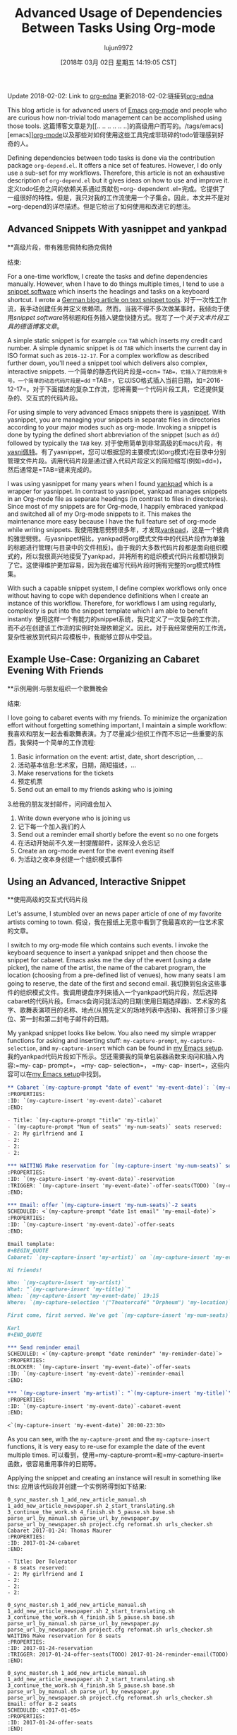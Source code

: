 #+TITLE: Advanced Usage of Dependencies Between Tasks Using Org-mode
#+URL: http://karl-voit.at/2016/12/18/org-depend/
#+AUTHOR: lujun9972
#+TAGS: raw
#+DATE: [2018年 03月 02日 星期五 14:19:05 CST]
#+LANGUAGE:  zh-CN
#+OPTIONS:  H:6 num:nil toc:t \n:nil ::t |:t ^:nil -:nil f:t *:t <:nil
Update 2018-02-02: Link to [[https://elpa.gnu.org/packages/org-edna.html][org-edna]]
更新2018-02-02:链接到[[https://elpa.gnu.org/packages/org-edna.html][org-edna]]

This blog article is for advanced users of [[../../../../tags/emacs][Emacs]] [[http://orgmode.org][org-mode]] and people who are curious how non-trivial todo management can be accomplished using those tools.
这篇博客文章是为[[.. .. .. .. .. ..]的高级用户而写的。/tags/emacs][emacs]][[http://orgmode.org][org-mode]]以及那些对如何使用这些工具完成非琐碎的todo管理感到好奇的人。

Defining dependencies between todo tasks is done via the contribution package =org-depend.el=. It offers a nice set of features. However, I do only use a sub-set for my workflows. Therefore, this article is not an exhaustive description of =org-depend.el= but it gives ideas on how to use and improve it.
定义todo任务之间的依赖关系通过贡献包=org- dependent .el=完成。它提供了一组很好的特性。但是，我只对我的工作流使用一个子集合。因此，本文并不是对=org-depend的详尽描述。但是它给出了如何使用和改进它的想法。

** Advanced Snippets With yasnippet and yankpad
**高级片段，带有雅思佩特和扬克佩特
:PROPERTIES:
属性:
:CUSTOM_ID: advanced-snippets-with-yasnippet-and-yankpad
:CUSTOM_ID advanced-snippets-with-yasnippet-and-yankpad
:CLASS: section-title
类:节标题
:END:
结束:

For a one-time workflow, I create the tasks and define dependencies manually. However, when I have to do things multiple times, I tend to use a [[../../../../apps-I-am-using][snippet software]] which inserts the headings and tasks on a keyboard shortcut. I wrote a [[../../../../Textbausteine][German blog article on text snippet tools]].
对于一次性工作流，我手动创建任务并定义依赖项。然而，当我不得不多次做某事时，我倾向于使用[[.. .. .. .. .. ..][snippet software]]将标题和任务插入键盘快捷方式。我写了一个[[.. .. .. .. ..][关于文本片段工具的德语博客文章]]。

A simple static snippet is for example =ccn= =TAB= which inserts my credit card number. A simple dynamic snippet is =dd= =TAB= which inserts the current day in ISO format such as =2016-12-17=. For a complex workflow as described further down, you'll need a snippet tool which delivers also complex, interactive snippets.
一个简单的静态代码片段是=ccn= =TAB=，它插入了我的信用卡号。一个简单的动态代码片段是=dd= =TAB=，它以ISO格式插入当前日期，如=2016-12-17=。对于下面描述的复杂工作流，您将需要一个代码片段工具，它还提供复杂的、交互式的代码片段。

For using simple to very advanced Emacs snippets there is [[https://github.com/joaotavora/yasnippet][yasnippet]]. With yasnippet, you are managing your snippets in separate files in directories according to your major modes such as org-mode. Invoking a snippet is done by typing the defined short abbreviation of the snippet (such as =dd=) followed by typically the =TAB= key.
对于使用简单到非常高级的Emacs片段，有[[https://github.com/joaotavora/yasni佩特][yasni佩特]]。有了yasnippet，您可以根据您的主要模式(如org模式)在目录中分别管理文件片段。调用代码片段是通过键入代码片段定义的简短缩写(例如=dd=)，然后通常是=TAB=键来完成的。

I was using yasnippet for many years when I found [[https://github.com/Kungsgeten/yankpad][yankpad]] which is a wrapper for yasnippet. In contrast to yasnippet, yankpad manages snippets in an Org-mode file as separate headings (in contrast to files in directories). Since most of my snippets are for Org-mode, I happily embraced yankpad and switched all of my Org-mode snippets to it. This makes the maintenance more easy because I have the full feature set of org-mode while writing snippets.
我使用雅思劈劈很多年，才发现[[https://github.com/Kungsgeten/yankpad][yankpad]]，这是一个披肩的雅思劈劈。与yasnippet相比，yankpad将org模式文件中的代码片段作为单独的标题进行管理(与目录中的文件相反)。由于我的大多数代码片段都是面向组织模式的，所以我很高兴地接受了yankpad，并将所有的组织模式代码片段都切换到了它。这使得维护更加容易，因为我在编写代码片段时拥有完整的org模式特性集。

With such a capable snippet system, I define complex workflows only once without having to cope with dependence definitions when I create an instance of this workflow. Therefore, for workflows I am using regularly, complexity is put into the snippet template which I am able to benefit instantly.
使用这样一个有能力的snippet系统，我只定义了一次复杂的工作流，而不必在创建该工作流的实例时处理依赖定义。因此，对于我经常使用的工作流，复杂性被放到代码片段模板中，我能够立即从中受益。

** Example Use-Case: Organizing an Cabaret Evening With Friends
**示例用例:与朋友组织一个歌舞晚会
:PROPERTIES:
属性:
:CUSTOM_ID: example-use-case-organizing-an-cabaret-evening-with-friends
:CUSTOM_ID example-use-case-organizing-an-cabaret-evening-with-friends
:CLASS: section-title
类:节标题
:END:
结束:

I love going to cabaret events with my friends. To minimize the organization effort without forgetting something important, I maintain a simple workflow:
我喜欢和朋友一起去看歌舞表演。为了尽量减少组织工作而不忘记一些重要的东西，我保持一个简单的工作流程:

1. Basic information on the event: artist, date, short description, ...
1. 活动基本信息:艺术家，日期，简短描述，…
2. Make reservations for the tickets
2. 预定机票
3. Send out an email to my friends asking who is joining
3.给我的朋友发封邮件，问问谁会加入
4. Write down everyone who is joining us
4. 记下每一个加入我们的人
5. Send out a reminder email shortly before the event so no one forgets
5. 在活动开始前不久发一封提醒邮件，这样没人会忘记
6. Create an org-mode event for the event evening itself
6. 为活动之夜本身创建一个组织模式事件

** Using an Advanced, Interactive Snippet
**使用高级的交互式代码片段
:PROPERTIES:
:CUSTOM_ID: using-an-advanced-interactive-snippet
:CLASS: section-title
:END:

Let's assume, I stumbled over an news paper article of one of my favorite artists coming to town.
假设，我在报纸上无意中看到了我最喜欢的一位艺术家的文章。

I switch to my org-mode file which contains such events. I invoke the keyboard sequence to insert a yankpad snippet and then choose the snippet for cabaret. Emacs asks me the day of the event (using a date picker), the name of the artist, the name of the cabaret program, the location (choosing from a pre-defined list of venues), how many seats I am going to reserve, the date of the first and second email.
我切换到包含这些事件的组织模式文件。我调用键盘序列来插入一个yankpad代码片段，然后选择cabaret的代码片段。Emacs会询问我活动的日期(使用日期选择器)、艺术家的名字、歌舞表演项目的名称、地点(从预先定义的场地列表中选择)、我将预订多少座位、第一封和第二封电子邮件的日期。

My yankpad snippet looks like below. You also need my simple wrapper functions for asking and inserting stuff: =my-capture-prompt=, =my-capture-selection=, and =my-capture-insert= which can be found in [[https://github.com/novoid/dot-emacs/blob/master/main.el][my Emacs setup]].
我的yankpad代码片段如下所示。您还需要我的简单包装器函数来询问和插入内容:=my- cap- prompt=， =my- cap- selection=， =my- cap- insert=，这些内容可以在[[https://github.com/novoid/dot-emacs/blob/master/main.el][my Emacs setup]]中找到。

#+begin_src org
  ,** Cabaret `(my-capture-prompt "date of event" 'my-event-date)`: `(my-capture-prompt "artist" 'my-artist)`
  :PROPERTIES:
  :ID: `(my-capture-insert 'my-event-date)`-cabaret
  :END:

  - Title: `(my-capture-prompt "title" 'my-title)`
  - `(my-capture-prompt "Num of seats" 'my-num-seats)` seats reserved:
  - 2: My girlfriend and I
  - 2:
  - 2:
  - 2:

  ,*** WAITING Make reservation for `(my-capture-insert 'my-num-seats)` seats
  :PROPERTIES:
  :ID: `(my-capture-insert 'my-event-date)`-reservation
  :TRIGGER: `(my-capture-insert 'my-event-date)`-offer-seats(TODO) `(my-capture-insert 'my-event-date)`-reminder-email(TODO)
  :END:

  ,*** Email: offer `(my-capture-insert 'my-num-seats)`-2 seats
  SCHEDULED: <`(my-capture-prompt "date 1st email" 'my-email-date)`>
  :PROPERTIES:
  :ID: `(my-capture-insert 'my-event-date)`-offer-seats
  :END:

  Email template:
  ,#+BEGIN_QUOTE
  Cabaret: `(my-capture-insert 'my-artist)` on `(my-capture-insert 'my-event-date)`

  Hi friends!

  Who: `(my-capture-insert 'my-artist)`
  What: "`(my-capture-insert 'my-title)`"
  When: `(my-capture-insert 'my-event-date)` 19:15
  Where: `(my-capture-selection '("Theatercafé" "Orpheum") 'my-location)`

  First come, first served. We've got `(my-capture-insert 'my-num-seats)` seats.

  Karl
  ,#+END_QUOTE

  ,*** Send reminder email
  SCHEDULED: <`(my-capture-prompt "date reminder" 'my-reminder-date)`>
  :PROPERTIES:
  :BLOCKER: `(my-capture-insert 'my-event-date)`-offer-seats
  :ID: `(my-capture-insert 'my-event-date)`-reminder-email
  :END:

  ,*** `(my-capture-insert 'my-artist)`: "`(my-capture-insert 'my-title)`" (`(my-capture-insert 'my-location)`)
  :PROPERTIES:
  :ID: `(my-capture-insert 'my-event-date)`-cabaret-event
  :END:

  <`(my-capture-insert 'my-event-date)` 20:00-23:30>

#+end_src

As you can see, with the =my-capture-promt= and the =my-capture-insert= functions, it is very easy to re-use for example the date of the event multiple times.
可以看到，使用=my-capture-promt=和=my-capture-insert=函数，很容易重用事件的日期等。

Applying the snippet and creating an instance will result in something like this:
应用该代码段并创建一个实例将得到如下结果:

#+BEGIN_EXAMPLE
0_sync_master.sh 1_add_new_article_manual.sh 1_add_new_article_newspaper.sh 2_start_translating.sh 3_continue_the_work.sh 4_finish.sh 5_pause.sh base.sh parse_url_by_manual.sh parse_url_by_newspaper.py parse_url_by_newspaper.sh project.cfg reformat.sh urls_checker.sh Cabaret 2017-01-24: Thomas Maurer
:PROPERTIES:
:ID: 2017-01-24-cabaret
:END:

- Title: Der Tolerator
- 8 seats reserved:
- 2: My girlfriend and I
- 2:
- 2:
- 2:

0_sync_master.sh 1_add_new_article_manual.sh 1_add_new_article_newspaper.sh 2_start_translating.sh 3_continue_the_work.sh 4_finish.sh 5_pause.sh base.sh parse_url_by_manual.sh parse_url_by_newspaper.py parse_url_by_newspaper.sh project.cfg reformat.sh urls_checker.sh WAITING Make reservation for 8 seats
:PROPERTIES:
:ID: 2017-01-24-reservation
:TRIGGER: 2017-01-24-offer-seats(TODO) 2017-01-24-reminder-email(TODO)
:END:

0_sync_master.sh 1_add_new_article_manual.sh 1_add_new_article_newspaper.sh 2_start_translating.sh 3_continue_the_work.sh 4_finish.sh 5_pause.sh base.sh parse_url_by_manual.sh parse_url_by_newspaper.py parse_url_by_newspaper.sh project.cfg reformat.sh urls_checker.sh Email: offer 8-2 seats
SCHEDULED: <2017-01-05>
:PROPERTIES:
:ID: 2017-01-24-offer-seats
:END:

Email template:
#+BEGIN_QUOTE
Cabaret: Thomas Maurer on 2017-01-24

Hi friends!

Who: Thomas Maurer
What: "Der Tolerator"
When: 2017-01-24 19:15
Where: Theatercafé

First come, first served. We've got 8 seats.

Karl
#+END_QUOTE

0_sync_master.sh 1_add_new_article_manual.sh 1_add_new_article_newspaper.sh 2_start_translating.sh 3_continue_the_work.sh 4_finish.sh 5_pause.sh base.sh parse_url_by_manual.sh parse_url_by_newspaper.py parse_url_by_newspaper.sh project.cfg reformat.sh urls_checker.sh Send reminder email
SCHEDULED: <2017-01-21>
:PROPERTIES:
:BLOCKER: 2017-01-24-offer-seats
:ID: 2017-01-24-reminder-email
:END:

0_sync_master.sh 1_add_new_article_manual.sh 1_add_new_article_newspaper.sh 2_start_translating.sh 3_continue_the_work.sh 4_finish.sh 5_pause.sh base.sh parse_url_by_manual.sh parse_url_by_newspaper.py parse_url_by_newspaper.sh project.cfg reformat.sh urls_checker.sh Thomas Maurer: "Der Tolerator" (Theatercafé)
:PROPERTIES:
:ID: 2017-01-24-cabaret-event
:END:

<2017-01-24 20:00-23:30>

#+END_EXAMPLE

Notice that with multiple cabaret events on different dates, the IDs are still unique due to the event date being part of it and all dependencies are pre-defined accordingly.
注意，对于不同日期的多个cabaret事件，id仍然是惟一的，因为事件日期是其中的一部分，并且所有依赖项都是预先定义的。

Once the reservation is acknowledged and its task is marked as done, the two tasks for sending out the emails get their "TODO" status via =:TRIGGER:=.
确认预订并将其任务标记为done后，发送电子邮件的两个任务将通过=:TRIGGER:=获得“TODO”状态。

Update 2017-11-23: the propagation of the status keyword [[http://lists.gnu.org/archive/html/emacs-orgmode/2017-11/msg00260.html][does not work for some cases]].
更新2017-11-23:状态关键字的传播[[http://lists.gnu.org/archive/html/emacs-orgmode/2017-11/msg00260.html][在某些情况下不工作]]。

To demonstrate a blocking precondition, I added a =:BLOCKER:= dependency for the reminder email task which is a bit redundant in this particular example. There is a subtle additional difference with the =:BLOCKER:= heading as well: as long as the blocking ID is not marked as done (or canceled), the =:BLOCKER:= task does not get on my agenda. This is awesome because I don't see already defined and scheduled tasks as long as the pre-condition is not met. Therefore, I always define =:TRIGGER:= and =:BLOCKER:= dependencies in my workflows in order to keep my agenda not messed up with todos I am not able to do now.
为了演示阻塞先决条件，我为提醒电子邮件任务添加了=:BLOCKER:= dependency，在这个特定的示例中，它有点多余。与=:BLOCKER:= heading还有一个细微的额外区别:只要阻塞ID没有标记为完成(或取消)，=:BLOCKER:=任务就不会出现在我的日程中。这非常棒，因为只要不满足先决条件，我就看不到已经定义和计划的任务。因此，我总是在我的工作流程中定义=:TRIGGER:=和=:BLOCKER:=依赖项，以使我的日程不被我现在无法处理的todos搞得一团糟。

Defining a complex snippet takes time and effort. Although once you have defined a complex snippet for a workflow, the beauty is that a workflow instance can be easily set-up for many times.
定义一个复杂的代码片段需要时间和精力。尽管您已经为工作流定义了一个复杂的代码片段，但它的优点是可以轻松地多次设置工作流实例。

** Advanced Workflows
* *先进的工作流
:PROPERTIES:
属性:
:CUSTOM_ID: advanced-workflows
:CUSTOM_ID advanced-workflows
:CLASS: section-title
类:节标题
:END:
结束:

The cabaret example is a rather simple one just to demonstrate the basic idea. Much more complex workflows I use are project templates, eBay-purchase workflow, [[https://en.wikipedia.org/wiki/Scrum_%2528software_development%2529][Scrum]] stories management, and even whole lecture management for an entire term including exam preparation and student grading that consists of dozens of headings.
卡巴莱酒店的例子比较简单，只是为了演示基本的思想。我使用的更复杂的工作流程是项目模板，eBay-purchase工作流，[[https://en.wikipedia.org/wiki/Scrum_%2528software_development%2529][Scrum]]故事管理，甚至是整个学期的整个课程管理，包括考试准备和学生评分，这些都是由几十个标题组成的。

Additional to the =:TRIGGER:= and =:BLOCKER:= dependencies I was using in my snippet, =org-depend.el= offers other features as well. With =chain-siblings(KEYWORD)= the next heading gets the status =KEYWORD= when the current heading gets marked as done. Then there is =chain-siblings-scheduled= which moves on the SCHEDULED date to the next heading as well. =chain-find-next(KEYWORD[,OPTIONS])= helps you finding the "next" heading.
除了在代码片段中使用的=:TRIGGER:=和=:BLOCKER:= dependencies之外，还有=:org-depend。el=还提供了其他功能。With =chain-sibling(关键字)=当当前标题被标记为完成时，下一个标题会得到status =KEYWORD=。然后是=chain-siblings-scheduled=它也将在预定日期移动到下一个标题。=chain-find-next(KEYWORD[，OPTIONS])=帮助查找“下一个”标题。

Although those are nifty features, I don't use them because I would need even more elaborate features which I discuss in the following sections.
虽然这些是很好的特性，但我不使用它们，因为我需要更详细的特性，我将在下面几节中讨论这些特性。

** Room for Improvements
**改进空间
:PROPERTIES:
属性:
:CUSTOM_ID: room-for-improvements
:CUSTOM_ID room-for-improvements
:CLASS: section-title
类:节标题
:END:
结束:

Since I am a power-user of =org-depend.el= and [[https://lists.gnu.org/archive/html/emacs-orgmode/2016-12/msg00236.html][Carsten asked for ideas on improving =org-depend.el=]] I wrote down some possible improvements that would ease my personal digital life.
因为我是=org-depend的高级用户。el=和[[https://lists.gnu.org/archive/html/emacs-orgmode/2016-12/msg00236.html]]我写下了一些可能会改善我的个人数字生活的方法。

Some of them are probably solved with a few lines of Elisp code. Unfortunately, I am very bad at coding Elisp myself and thus can't extend Emacs the way I would love to.
其中一些问题可能用几行Elisp代码就解决了。不幸的是，我自己对Elisp的编码能力很差，因此不能以我想要的方式扩展Emacs。

*** Improvement: ID Picker
***改进:ID选择器
:PROPERTIES:
属性:
:CUSTOM_ID: improvement-id-picker
:CUSTOM_ID improvement-id-picker
:CLASS: section-title
类:节标题
:END:
结束:

First of all, I'd like to see some kind of ID picker when defining =:TRIGGER:= and =:BLOCKER:= dependencies.
首先，我希望在定义=:TRIGGER:=和=:BLOCKER:= dependencies时看到某种ID选择器。

This should work like this: after setting up the task in headings and giving them IDs, I'd like to invoke a "I want to define a dependency"-command. It first asks me what property I want to set: =:TRIGGER:= or =:BLOCKER:=.
这应该是这样工作的:在标题中设置任务并给它们id之后，我想调用一个“我想定义一个依赖项”命令。它首先询问我要设置什么属性:=:TRIGGER:=或=:BLOCKER:=。

Then I get asked to select any ID which could be found within the same sub-hierarchy (or even in all files?).
然后我被要求选择任何可以在相同的子层次结构中找到的ID(或者甚至在所有文件中?)

After being asked for the KEYWORD to be set for =:TRIGGER:= dependencies (if applicable), the property is added to the current heading accordingly.
在被要求将关键字设置为=:TRIGGER:= dependencies(如果适用)之后，属性将相应地添加到当前标题。

This would drastically improve creating dependency definitions and prevent typing errors in the first place.
这将极大地改进依赖项定义的创建，并在第一时间防止键入错误。

*** Improvement: Generating IDs From Heading and Date
***改进:根据标题和日期生成id
:PROPERTIES:
属性:
:CUSTOM_ID: improvement-generating-ids-from-heading-and-date
:CUSTOM_ID improvement-generating-ids-from-heading-and-date
:CLASS: section-title
类:节标题
:END:
结束:

So far, I define =:ID:= properties manually. There are settings that result in random IDs set for any new heading. I don't like random ID numbers because I would like to get a hint what heading this might be when I see it.
到目前为止，我手动定义了=:ID:=属性。有些设置会导致为任何新标题设置随机id。我不喜欢随机的身份证号码，因为我想得到一个提示，这可能是什么标题，当我看到它。

Usually, my IDs start with the current ISO day to enforce uniqueness and look like this:
通常，我的id从当前的ISO日开始执行唯一性，如下所示:

*Title*
*标题*
*Manual ID*
*手动ID *
Update notebook
更新的笔记本
2016-12-18-update-notebook
2016 - 12 - 18 -更新笔记本
Schedule a meeting with Bob
和鲍勃安排一个会议
2016-12-18-schedule-meeting-bob
2016 - 12 - 18 -计划-会议-鲍勃
Add additional URLs to lecture notes
在课堂笔记中添加额外的url
2016-12-18-add-URLs-to-lecture
2016 - 12 - 18 - - url添加到讲座

Wouldn't it be nice when there is a command which takes the current heading title and auto-generates the ID property accordingly? I guess this is not that hard to do:
如果有一个命令使用当前标题并自动生成相应的ID属性，这不是很好吗?我想这并不难做到:

*Title*
*标题*
*Auto-generated ID*
*自动生成ID *
Update notebook
更新的笔记本
2016-12-18-Update-notebook
2016 - 12 - 18 -更新笔记本
Schedule a meeting with Bob
和鲍勃安排一个会议
2016-12-18-Schedule-a-meeting-with-Bob
2016 - 12 - 18 -计划- - -会见鲍勃
Add additional URLs to lecture notes
在课堂笔记中添加额外的url
2016-12-18-Add-additional-URLs-to-lecture-notes
2016 - 12 - 18 -添加额外的url - -讲座笔记

*** Improvement: Assistant for Creating Workflow Elements
***改进:帮助创建工作流元素
:PROPERTIES:
属性:
:CUSTOM_ID: improvement-assistant-for-creating-workflow-elements
:CUSTOM_ID improvement-assistant-for-creating-workflow-elements
:CLASS: section-title
类:节标题
:END:
结束:

This is an idea that Christophe Schockaert [[https://lists.gnu.org/archive/html/emacs-orgmode/2016-12/msg00251.html][wrote on the mailinglist]]: Why not having an assistant which does multiple things at once?
这是Christophe Schockaert [[https://lists.gnu.org/archive/html/emacs-orgmode/2016-12/msg00251.html][在邮件列表中写道]:为什么不拥有一个可以同时做多件事情的助手呢?

#+BEGIN_QUOTE
# + BEGIN_QUOTE
[...]\
Besides that, I wonder if/how we could automate the following course of
除此之外，我想知道我们是否可以自动化以下的课程
actions:\
- let have point on an entry\
- create a new "TODO-like" entry as a link to that entry\
- assign an ID to both entries: lets say "ID-original" and "ID-duplicate"\
- in the new entry: define a BLOCKER property set on "ID-original"\
- in the original entry: define a TRIGGER property set as
-在原始条目中:定义一个触发器属性集为
ID-duplicate(DONE)\
At first sight:\
- the new entry could be created besides the original or in a file where
-新的项目可以创建除了原来的或在一个文件
it is ready to refile\
- the TODO state in the new entry could be set with a default, I think
-我认为新条目中的TODO状态可以设置为默认状态
it is so easy to switch afterwards with Org keystrokes\
- the triggered state might better be a parameter (possibly a customized
-触发状态最好是一个参数(可能是自定义的)
default as "TODO"): otherwise, it would be necessary to go inside the
默认值为“TODO”):否则，必须进入
drawer to change it\
Currently, I am doing all this manually, quite often. [...]
目前，我通常都是手动完成这些工作。[…]
#+END_QUOTE
# + END_QUOTE

I can copy that: this is a very common set of operations which are done together. However, I personally would like to have the previously mentioned functions above *in addition* to this assistant.
我可以复制:这是一组非常常见的操作，它们是一起完成的。但是，我个人希望除了这个助理之外，还有上面提到的功能。

*** Improvement: TRIGGER in Combination With Set SCHEDULED
***改进:触发器与Set调度相结合
:PROPERTIES:
属性:
:CUSTOM_ID: improvement-trigger-in-combination-with-set-scheduled
:CUSTOM_ID improvement-trigger-in-combination-with-set-scheduled
:CLASS: section-title
类:节标题
:END:
结束:

I love the =:TRIGGER:= property because I can mark headings as open tasks only if they can be done now. Only headings which are ready to be looked at do have the =TODO= keyword.
我喜欢=:TRIGGER:=属性，因为我可以将标题标记为打开的任务，除非它们现在就可以完成。只有可以查看的标题才有=TODO=关键字。

One limitation of =org-depend.el= is that I am only to move forward scheduled dates to siblings and I am not able to define a different scheduled date.
=org-depend的一个限制。el=是我只能将计划日期向前移动到兄弟姐妹，我不能定义一个不同的计划日期。

Assume following syntax:
假设如下语法:

#+BEGIN_EXAMPLE
0_sync_master.sh 1_add_new_article_manual.sh 1_add_new_article_newspaper.sh 2_start_translating.sh 3_continue_the_work.sh 4_finish.sh 5_pause.sh base.sh parse_url_by_manual.sh parse_url_by_newspaper.py parse_url_by_newspaper.sh project.cfg reformat.sh urls_checker.sh TODO Asking the client about the project
:PROPERTIES:
:TRIGGER: 2016-12-18-send-offer(TODO,2016-12-23)
:END:

0_sync_master.sh 1_add_new_article_manual.sh 1_add_new_article_newspaper.sh 2_start_translating.sh 3_continue_the_work.sh 4_finish.sh 5_pause.sh base.sh parse_url_by_manual.sh parse_url_by_newspaper.py parse_url_by_newspaper.sh project.cfg reformat.sh urls_checker.sh Send offer to client
:PROPERTIES:
:ID: 2016-12-18-send-offer
:END:
#+END_EXAMPLE

I extended the option of the trigger property so that I added an ISO date to the keyword parameter.
我扩展了触发器属性的选项，以便向关键字参数添加ISO日期。

What I'd expect is that on finishing the first task, the heading with the ID =2016-12-18-send-offer= not only gets the keyword =TODO= but also is scheduled for 2016-12-23 as well.
我希望在完成第一个任务时，ID =2016-12-18-send-offer=的标题不仅得到关键字=TODO=，而且也被安排在2016-12-23。

Notice that the send-offer heading is not necessarily located in the same sub-hierarchy as the ask-client heading. Therefore, sibling-operations are not the whole answer here.
请注意，发送-报价标题不一定位于与询问-客户标题相同的子层次结构中。因此，兄弟操作并不是这里的全部答案。

Additional to this, I'd like to have the possibility to define relative schedule dates as stated in [[http://orgmode.org/manual/The-date_002ftime-prompt.html#The-date_002ftime-prompt][manual for the date prompt]]:
除此之外，我希望能够定义相关的日程日期，如[[http://orgmode.org/manual/date_002ftime -prompt.html# the -date_002ftime-prompt][日期提示的手册]]:

=2016-12-18-send-offer(TODO,.)=
= 2016 - 12 - 18 -发送提供(TODO。) =
the day when marking the asking-task as done
将询问任务标记为已完成的那一天
=2016-12-18-send-offer(TODO,+3d)=
= 2016 - 12 - 18 -发送提供(TODO, + 3 d) =
3 days after the scheduled date of the asking-task
询问任务的预定日期后3天
=2016-12-18-send-offer(TODO,.+3d)=
= 2016 - 12 - 18 -发送报价(TODO。+ 3 d) =
3 days from the day when marking the asking-task as done
自任务完成之日起3天内完成
=2016-12-18-send-offer(TODO,mon)=
= 2016 - 12 - 18 -发送提供(TODO, mon) =
nearest Monday from the day when marking the asking-task as done
最接近完成任务当天的星期一
=2016-12-18-send-offer(TODO,+2tue)=
= 2016 - 12 - 18 -发送提供(TODO, + 2星期二)=
second Tuesday from the day when marking the asking-task as done
第二个星期二，从标记任务完成的那一天算起

*** Improvement: Canceled Tasks Do Cancel Their Dependencies as Well
改进:被取消的任务也会取消它们的依赖关系
:PROPERTIES:
属性:
:CUSTOM_ID: improvement-canceled-tasks-do-cancel-their-dependencies-as-well
:CUSTOM_ID improvement-canceled-tasks-do-cancel-their-dependencies-as-well
:CLASS: section-title
类:节标题
:END:
结束:

Wouldn't it be nice to have a general setting (or a property?) whether or not I want to handle canceled tasks differently as tasks marked as done?
如果有一个通用设置(或属性?)不是更好吗?

Imagine the example from above. Does it really make sense to send an offer when I canceled the ask-client task? Many people probably would love to cancel all follow-up workflow tasks as well.
想象一下上面的例子。当我取消了询问客户的任务时，发送报价真的有意义吗?许多人可能也想取消所有后续的工作流任务。

** Conclusion
* *的结论
:PROPERTIES:
属性:
:CUSTOM_ID: conclusion
结论:CUSTOM_ID:
:CLASS: section-title
类:节标题
:END:
结束:

While most people do not need advanced workflow management, such as dependencies between tasks, I do love this Org-mode feature. It was the reason I started with Org-mode in the first place. I love that my agenda only shows tasks which can be done *now* and whose dependencies are already met.
虽然大多数人不需要高级工作流管理，比如任务之间的依赖关系，但我确实喜欢这个组织模式特性。这就是我开始使用组织模式的原因。我喜欢我的日程表只显示“现在”可以完成的任务和已经完成的任务。

So even when you did not feel the urge to define your workflows with a snippet/template system you might enjoyed this article. Maybe you are going to start defining simple workflows as well.
因此，即使您不想使用代码片段/模板系统来定义工作流，您也会喜欢这篇文章。也许您也将开始定义简单的工作流。

I'd love to read your comments on snippets, workflows, dependencies and such: write me an email or commend via Disqus (see below).
我很乐意阅读你对代码片段、工作流程、依赖关系等的评论:给我写一封电子邮件或通过Disqus推荐(见下文)。

** org-edna
* * org-edna
:PROPERTIES:
属性:
:CUSTOM_ID: org-edna
:CUSTOM_ID org-edna
:CLASS: section-title
类:节标题
:END:
结束:

As an alternative to org-depend, I was recommended to take a look at [[https://elpa.gnu.org/packages/org-edna.html][org-edna]]. From the first impression, it is quite similar to org-depend but different. It is more complex and allows more advanced definitions of dependencies. I am looking forward to testing org-edna and I'll blog about it.
作为对org-depend的一种替代方法，我被推荐查看[[https://elpa.gnu.org/packages/org-edna.html][org-edna]]。从第一印象上看，它与组织非常相似，但又有所不同。它更复杂，并且允许对依赖项进行更高级的定义。我期待着测试org-edna，我将在博客上谈论它。
